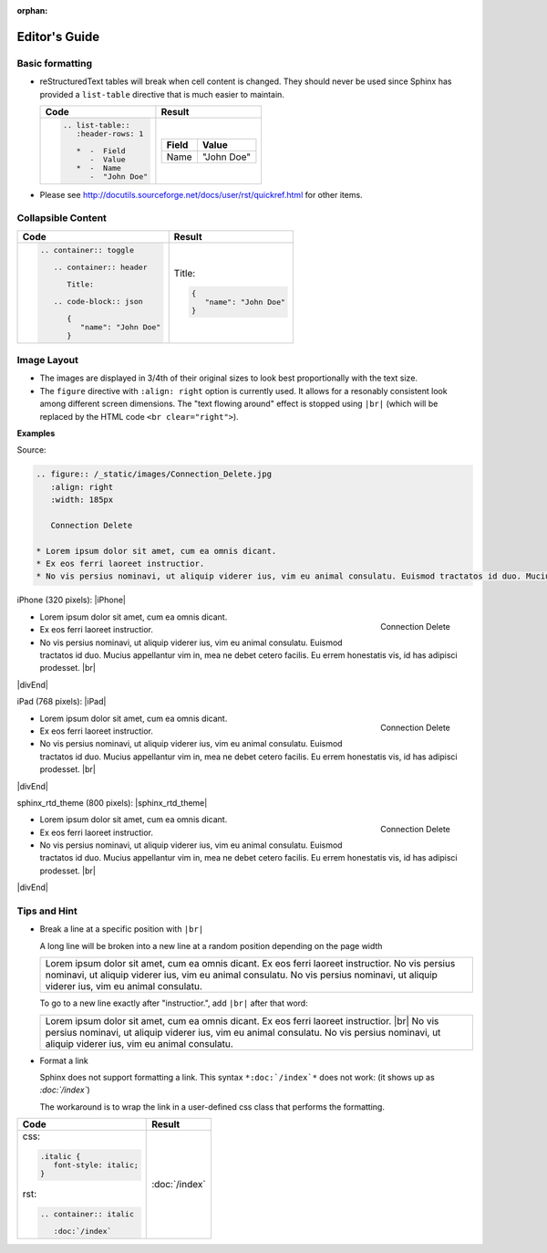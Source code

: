 :orphan:

================
Editor's Guide
================

Basic formatting
-----------------

*  reStructuredText tables will break when cell content is changed. They should never be used since Sphinx has provided a ``list-table`` directive that is much easier to maintain.

   .. list-table::
      :header-rows: 1

      *  -  Code
         -  Result
      *  -
            .. code-block:: rst

               .. list-table::
                  :header-rows: 1

                  *  -  Field
                     -  Value
                  *  -  Name
                     -  "John Doe"
         -
            .. list-table::
               :header-rows: 1

               *  -  Field
                  -  Value
               *  -  Name
                  -  "John Doe"

*  Please see http://docutils.sourceforge.net/docs/user/rst/quickref.html for other items.

Collapsible Content
--------------------

.. list-table::
   :header-rows: 1

   *  -  Code
      -  Result
   *  -
         .. code-block:: rst

            .. container:: toggle

               .. container:: header

                  Title:

               .. code-block:: json

                  {
                     "name": "John Doe"
                  }
      -
         .. container:: toggle

            .. container:: header

               Title:

            .. code-block:: json

               {
                  "name": "John Doe"
               }

Image Layout
------------

* The images are displayed in 3/4th of their original sizes to look best proportionally with the text size.
* The ``figure`` directive with ``:align: right`` option is currently used. It allows for a resonably consistent look among different screen dimensions. The "text flowing around" effect is stopped using ``|br|`` (which will be replaced by the HTML code ``<br clear="right">``).

**Examples**


Source:

.. code-block:: rst

   .. figure:: /_static/images/Connection_Delete.jpg
      :align: right
      :width: 185px

      Connection Delete

   * Lorem ipsum dolor sit amet, cum ea omnis dicant.
   * Ex eos ferri laoreet instructior.
   * No vis persius nominavi, ut aliquip viderer ius, vim eu animal consulatu. Euismod tractatos id duo. Mucius appellantur vim in, mea ne debet cetero facilis. Eu errem honestatis vis, id has adipisci prodesset. |br|

iPhone (320 pixels):
|iPhone|

.. figure:: /_static/images/Connection_Delete.jpg
   :align: right
   :width: 185px

   Connection Delete

* Lorem ipsum dolor sit amet, cum ea omnis dicant.
* Ex eos ferri laoreet instructior.
* No vis persius nominavi, ut aliquip viderer ius, vim eu animal consulatu. Euismod tractatos id duo. Mucius appellantur vim in, mea ne debet cetero facilis. Eu errem honestatis vis, id has adipisci prodesset. |br|

|divEnd|


iPad (768 pixels):
|iPad|

.. figure:: /_static/images/Connection_Delete.jpg
   :align: right
   :width: 185px

   Connection Delete

* Lorem ipsum dolor sit amet, cum ea omnis dicant.
* Ex eos ferri laoreet instructior.
* No vis persius nominavi, ut aliquip viderer ius, vim eu animal consulatu. Euismod tractatos id duo. Mucius appellantur vim in, mea ne debet cetero facilis. Eu errem honestatis vis, id has adipisci prodesset. |br|

|divEnd|


sphinx_rtd_theme (800 pixels):
|sphinx_rtd_theme|

.. figure:: /_static/images/Connection_Delete.jpg
   :align: right
   :width: 185px

   Connection Delete

* Lorem ipsum dolor sit amet, cum ea omnis dicant.
* Ex eos ferri laoreet instructior.
* No vis persius nominavi, ut aliquip viderer ius, vim eu animal consulatu. Euismod tractatos id duo. Mucius appellantur vim in, mea ne debet cetero facilis. Eu errem honestatis vis, id has adipisci prodesset. |br|

|divEnd|

Tips and Hint
----------------

*  Break a line at a specific position with ``|br|``

   A long line will be broken into a new line at a random position depending on the page width

   .. list-table::

      * - Lorem ipsum dolor sit amet, cum ea omnis dicant. Ex eos ferri laoreet instructior. No vis persius nominavi, ut aliquip viderer ius, vim eu animal consulatu. No vis persius nominavi, ut aliquip viderer ius, vim eu animal consulatu.

   To go to a new line exactly after "instructior.", add ``|br|`` after that word:

   .. list-table::

      * - Lorem ipsum dolor sit amet, cum ea omnis dicant. Ex eos ferri laoreet instructior. |br| No vis persius nominavi, ut aliquip viderer ius, vim eu animal consulatu. No vis persius nominavi, ut aliquip viderer ius, vim eu animal consulatu.

*  Format a link

   Sphinx does not support formatting a link. This syntax ``*:doc:`/index`*`` does not work: (it shows up as *:doc:`/index`*)

   The workaround is to wrap the link in a user-defined css class that performs the formatting.

.. list-table::
   :header-rows: 1

   *  -  Code
      -  Result
   *  -
         css:

         .. code-block:: css

            .italic {
               font-style: italic;
            }

         rst:

         .. code-block:: rst

            .. container:: italic

               :doc:`/index`
      -  
         .. container:: italic

            :doc:`/index`



.. |iPhone| raw:: html

   <div style="width:320px;background-color:#f9f9f9;border:1px solid #ddd;">

.. |iPad| raw:: html

   <div style="width:768px;background-color:#f9f9f9;border:1px solid #ddd;">

.. |sphinx_rtd_theme| raw:: html

   <div style="width:800px;background-color:#f9f9f9;border:1px solid #ddd;">

.. |divEnd| raw:: html

   </div>
